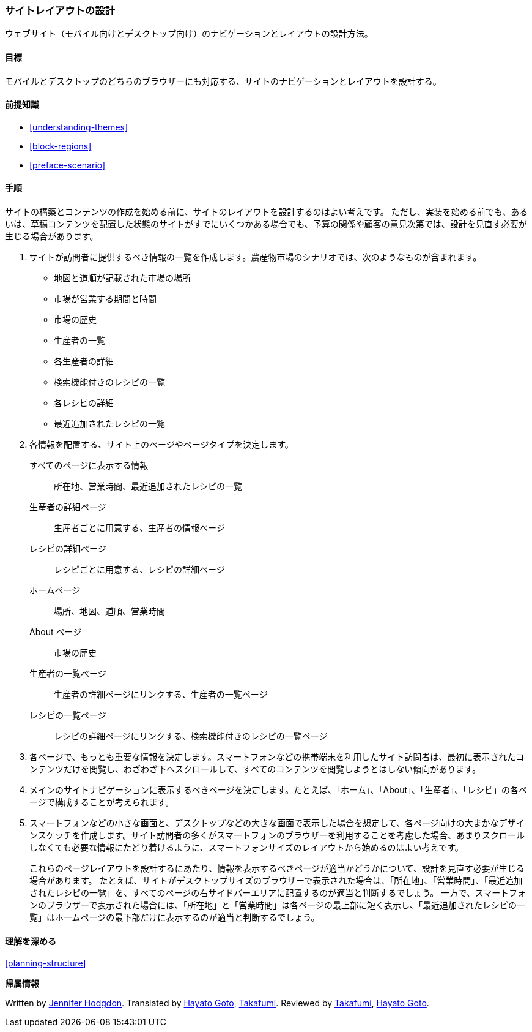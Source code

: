 [[planning-layout]]
=== サイトレイアウトの設計

[role="summary"]
ウェブサイト（モバイル向けとデスクトップ向け）のナビゲーションとレイアウトの設計方法。

(((設計,サイトレイアウト)))
(((サイトレイアウト,設計)))
(((レイアウト,設計)))

==== 目標

モバイルとデスクトップのどちらのブラウザーにも対応する、サイトのナビゲーションとレイアウトを設計する。

==== 前提知識

* <<understanding-themes>>
* <<block-regions>>
* <<preface-scenario>>

// ==== サイトの前提条件

==== 手順

サイトの構築とコンテンツの作成を始める前に、サイトのレイアウトを設計するのはよい考えです。
ただし、実装を始める前でも、あるいは、草稿コンテンツを配置した状態のサイトがすでにいくつかある場合でも、予算の関係や顧客の意見次第では、設計を見直す必要が生じる場合があります。

. サイトが訪問者に提供するべき情報の一覧を作成します。農産物市場のシナリオでは、次のようなものが含まれます。
+
  * 地図と道順が記載された市場の場所
  * 市場が営業する期間と時間
  * 市場の歴史
  * 生産者の一覧
  * 各生産者の詳細
  * 検索機能付きのレシピの一覧
  * 各レシピの詳細
  * 最近追加されたレシピの一覧

. 各情報を配置する、サイト上のページやページタイプを決定します。
+
  すべてのページに表示する情報::
    所在地、営業時間、最近追加されたレシピの一覧
  生産者の詳細ページ:: 
    生産者ごとに用意する、生産者の情報ページ
  レシピの詳細ページ:: 
    レシピごとに用意する、レシピの詳細ページ
  ホームページ::
    場所、地図、道順、営業時間
  About ページ::
    市場の歴史
  生産者の一覧ページ:: 
    生産者の詳細ページにリンクする、生産者の一覧ページ
  レシピの一覧ページ:: 
    レシピの詳細ページにリンクする、検索機能付きのレシピの一覧ページ

. 各ページで、もっとも重要な情報を決定します。スマートフォンなどの携帯端末を利用したサイト訪問者は、最初に表示されたコンテンツだけを閲覧し、わざわざ下へスクロールして、すべてのコンテンツを閲覧しようとはしない傾向があります。

. メインのサイトナビゲーションに表示するべきページを決定します。たとえば、「ホーム」、「About」、「生産者」、「レシピ」の各ページで構成することが考えられます。

. スマートフォンなどの小さな画面と、デスクトップなどの大きな画面で表示した場合を想定して、各ページ向けの大まかなデザインスケッチを作成します。サイト訪問者の多くがスマートフォンのブラウザーを利用することを考慮した場合、あまりスクロールしなくても必要な情報にたどり着けるように、スマートフォンサイズのレイアウトから始めるのはよい考えです。
+ 
これらのページレイアウトを設計するにあたり、情報を表示するべきページが適当かどうかについて、設計を見直す必要が生じる場合があります。
たとえば、サイトがデスクトップサイズのブラウザーで表示された場合は、「所在地」、「営業時間」、「最近追加されたレシピの一覧」を、すべてのページの右サイドバーエリアに配置するのが適当と判断するでしょう。
一方で、スマートフォンのブラウザーで表示された場合には、「所在地」と「営業時間」は各ページの最上部に短く表示し、「最近追加されたレシピの一覧」はホームページの最下部だけに表示するのが適当と判断するでしょう。

==== 理解を深める

<<planning-structure>>

// ==== Related concepts

// ==== Additional resources


*帰属情報*

Written by https://www.drupal.org/u/jhodgdon[Jennifer Hodgdon].
Translated by https://www.drupal.org/u/hgoto[Hayato Goto], https://www.drupal.org/u/takafumi[Takafumi].
Reviewed by https://www.drupal.org/u/takafumi[Takafumi], https://www.drupal.org/u/hgoto[Hayato Goto].
